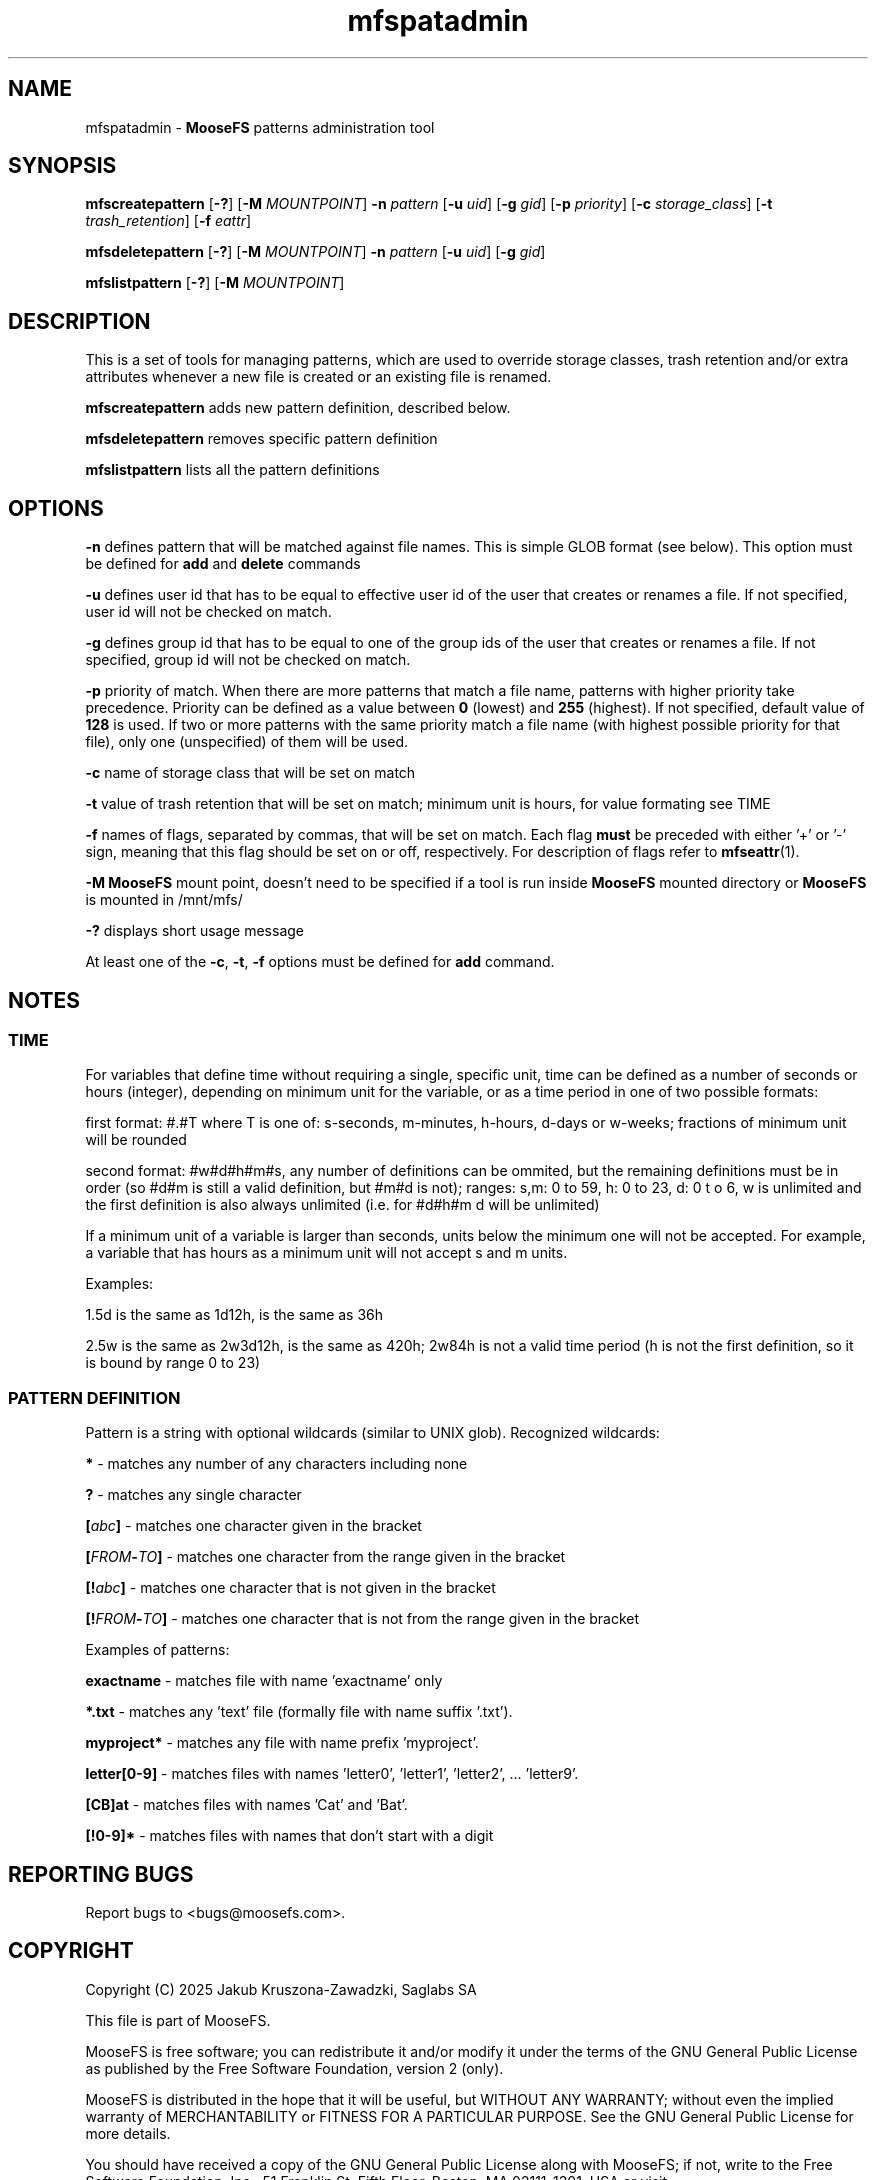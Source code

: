 .TH mfspatadmin "1" "March 2025" "MooseFS 4.57.6-1" "This is part of MooseFS"
.ss 12 0
.SH NAME
mfspatadmin \- \fBMooseFS\fP patterns administration tool
.SH SYNOPSIS
.B mfscreatepattern
[\fB-?\fP] [\fB-M\fP \fIMOUNTPOINT\fP]
\fB-n\fP \fIpattern\fP
[\fB-u\fP \fIuid\fP]
[\fB-g\fP \fIgid\fP]
[\fB-p\fP \fIpriority\fP]
[\fB-c\fP \fIstorage_class\fP]
[\fB-t\fP \fItrash_retention\fP]
[\fB-f\fP \fIeattr\fP]
.PP
.B mfsdeletepattern
[\fB-?\fP] [\fB-M\fP \fIMOUNTPOINT\fP]
\fB-n\fP \fIpattern\fP
[\fB-u\fP \fIuid\fP]
[\fB-g\fP \fIgid\fP]
.PP
.B mfslistpattern
[\fB-?\fP] [\fB-M\fP \fIMOUNTPOINT\fP]
.SH DESCRIPTION
This  is  a  set  of  tools for managing patterns, which are used to override
storage classes, trash retention and/or extra attributes whenever a new file is created or an existing file is renamed.
.PP
\fBmfscreatepattern\fP adds new pattern definition, described below.
.PP
\fBmfsdeletepattern\fP removes specific pattern definition
.PP
\fBmfslistpattern\fP lists all the pattern definitions
.SH OPTIONS
.PP
\fB-n\fP defines pattern that will be matched against file names. This is simple GLOB
format (see below). This option must be defined for \fBadd\fP and \fBdelete\fP commands
.PP
\fB-u\fP defines user id that has to be equal to effective user id of the user
that creates or renames a file. If not specified, user id will not be checked on match.
.PP
\fB-g\fP defines group id that has to be equal to one of the group ids of the user
that creates or renames a file. If not specified, group id will not be checked on match.
.PP
\fB-p\fP priority of match. When there are more patterns that match a file name,
patterns with higher priority take precedence. Priority can be defined as a value between
\fB0\fP (lowest) and \fB255\fP (highest). If not specified, default value of \fB128\fP is used. 
If two or more patterns with the same priority match a file name (with highest possible priority 
for that file), only one (unspecified) of them will be used.
.PP
\fB-c\fP name of storage class that will be set on match
.PP
\fB-t\fP value of trash retention that will be set on match; minimum unit is hours, for value formating see TIME
.PP
\fB-f\fP names of flags, separated by commas, that will be set on match. 
Each flag \fBmust\fP be preceded with either '+' or '-' sign, meaning that this flag should be set on or off,
respectively. For description of flags refer to
.BR mfseattr (1).
.PP
\fB-M\fP \fBMooseFS\fP mount point, doesn't need to be specified if a tool is run inside \fBMooseFS\fP 
mounted directory or \fBMooseFS\fP is mounted in /mnt/mfs/
.PP
\fB-?\fP displays short usage message
.PP
At least one of the \fB-c\fP, \fB-t\fP, \fB-f\fP options must be defined for \fBadd\fP command.
.SH NOTES
.SS TIME
.PP
For variables that define time without requiring a single, specific unit, time can be defined as a number of seconds or hours (integer), depending on minimum unit for the variable, or as a time period in one of two possible formats:
.PP
first format: #.#T where T is one of: s-seconds, m-minutes, h-hours, d-days or w-weeks; fractions of minimum unit will be rounded
.PP
second format: #w#d#h#m#s, any number of definitions can be ommited, but the remaining definitions must be in order (so #d#m is still a valid definition, but #m#d is not); ranges: s,m: 0 to 59, h: 0 to 23, d: 0 t
o 6, w is unlimited and the first definition is also always unlimited (i.e. for #d#h#m d will be unlimited)
.PP
If a minimum unit of a variable is larger than seconds, units below the minimum one will not be accepted. For example, a variable that has hours as a minimum unit will not accept s and m units.
.PP
Examples:
.PP
1.5d is the same as 1d12h, is the same as 36h
.PP
2.5w is the same as 2w3d12h, is the same as 420h; 2w84h is not a valid time period (h is not the first definition, so it is bound by range 0 to 23)
.SS PATTERN DEFINITION
Pattern is a string with optional wildcards (similar to UNIX glob). Recognized wildcards:
.PP
\fB*\fP - matches any number of any characters including none
.PP
\fB?\fP - matches any single character
.PP
\fB[\fP\fIabc\fP\fB]\fP - matches one character given in the bracket
.PP
\fB[\fP\fIFROM\fP\fB-\fP\fITO\fP\fB]\fP - matches one character from the range given in the bracket
.PP
\fB[!\fP\fIabc\fP\fB]\fP - matches one character that is not given in the bracket
.PP
\fB[!\fP\fIFROM\fP\fB-\fP\fITO\fP\fB]\fP - matches one character that is not from the range given in the bracket
.PP
Examples of patterns:
.PP
\fBexactname\fP - matches file with name 'exactname' only
.PP
\fB*.txt\fP - matches any 'text' file (formally file with name suffix '.txt').
.PP
\fBmyproject*\fP - matches any file with name prefix 'myproject'.
.PP
\fBletter[0-9]\fP - matches files with names 'letter0', 'letter1', 'letter2', ... 'letter9'.
.PP
\fB[CB]at\fP - matches files with names 'Cat' and 'Bat'.
.PP
\fB[!0-9]*\fP - matches files with names that don't start with a digit
.SH "REPORTING BUGS"
Report bugs to <bugs@moosefs.com>.
.SH COPYRIGHT
Copyright (C) 2025 Jakub Kruszona-Zawadzki, Saglabs SA

This file is part of MooseFS.

MooseFS is free software; you can redistribute it and/or modify
it under the terms of the GNU General Public License as published by
the Free Software Foundation, version 2 (only).

MooseFS is distributed in the hope that it will be useful,
but WITHOUT ANY WARRANTY; without even the implied warranty of
MERCHANTABILITY or FITNESS FOR A PARTICULAR PURPOSE. See the
GNU General Public License for more details.

You should have received a copy of the GNU General Public License
along with MooseFS; if not, write to the Free Software
Foundation, Inc., 51 Franklin St, Fifth Floor, Boston, MA 02111-1301, USA
or visit http://www.gnu.org/licenses/gpl-2.0.html
.SH "SEE ALSO"
.BR mfsmount (8),
.BR mfstools (1),
.BR mfssclass (1),
.BR mfseattr (1)
